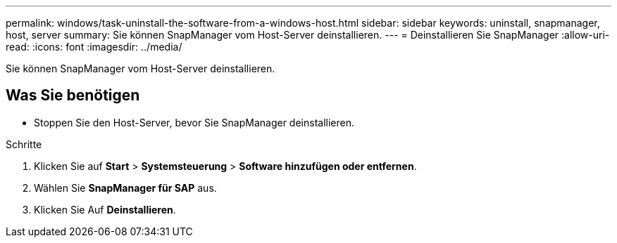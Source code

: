 ---
permalink: windows/task-uninstall-the-software-from-a-windows-host.html 
sidebar: sidebar 
keywords: uninstall, snapmanager, host, server 
summary: Sie können SnapManager vom Host-Server deinstallieren. 
---
= Deinstallieren Sie SnapManager
:allow-uri-read: 
:icons: font
:imagesdir: ../media/


[role="lead"]
Sie können SnapManager vom Host-Server deinstallieren.



== Was Sie benötigen

* Stoppen Sie den Host-Server, bevor Sie SnapManager deinstallieren.


.Schritte
. Klicken Sie auf *Start* > *Systemsteuerung* > *Software hinzufügen oder entfernen*.
. Wählen Sie *SnapManager für SAP* aus.
. Klicken Sie Auf *Deinstallieren*.

